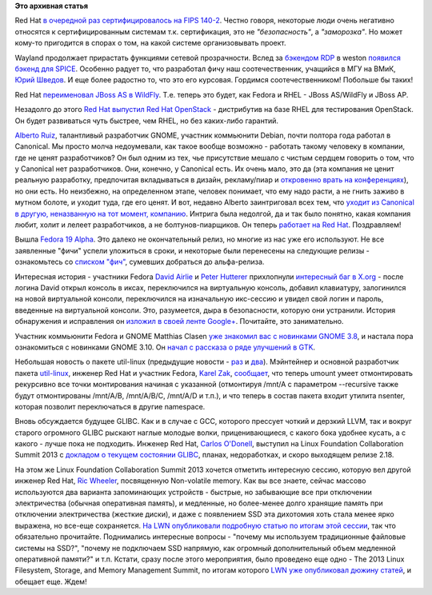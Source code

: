 .. title: Короткие новости
.. slug: Короткие-новости-5
.. date: 2013-04-24 13:48:31
.. tags:
.. category:
.. link:
.. description:
.. type: text
.. author: Peter Lemenkov

**Это архивная статья**

Red Hat `в очередной раз сертифицировалось на FIPS 140-2
<https://www.redhat.com/about/news/press-archive/2013/4/red-hat-completes-fips-1402-certifications>`__.
Честно говоря, некоторые люди очень негативно относятся к сертифицированным
системам т.к. сертификация, это не *"безопасность"*, а *"заморозка"*. Но может
кому-то пригодится в спорах о том, на какой системе организовывать проект.

Wayland продолжает прирастать функциями сетевой прозрачности. Вслед за
`бэкендом RDP </content/Короткие-новости-1>`__ в weston `появился бэкенд для
SPICE <https://www.phoronix.com/scan.php?page=news_item&px=MTM1NzQ>`__.
Особенно радует то, что разработал фичу наш соотечественник, учащийся в МГУ на
ВМиК, `Юрий Шведов <https://github.com/ein-shved>`__. И еще более радостно то,
что это его курсовая. Гордимся соотечественником! Побольше бы таких!

Red Hat `переименовал JBoss AS в WildFly
<http://www.serverwatch.com/server-news/red-hat-sets-jboss-free-with-wildfly-application-server.html>`__.
Т.е. теперь это будет, как Fedora и RHEL - JBoss AS/WildFly и JBoss AP.

Незадолго до этого `Red Hat выпустил Red Hat
OpenStack <http://techcrunch.com/2013/04/15/red-hat-announces-rdo-and-openstack-partner-program/>`__
- дистрибутив на базе RHEL для тестирования OpenStack. Он будет
развиваться чуть быстрее, чем RHEL, но без каких-либо гарантий.

`Alberto Ruiz <https://www.openhub.net/accounts/aruiz>`__, талантливый разработчик
GNOME, участник коммьюнити Debian, почти полтора года работал в Canonical. Мы
просто молча недоумевали, как такое вообще возможно - работать такому человеку
в компании, где не ценят разработчиков? Он был одним из тех, чье присутствие
мешало с чистым сердцем говорить о том, что у Canonical нет разработчиков. Они,
конечно, у Canonical есть. Их очень мало, это да (эта компания не ценит
реальную разработку, предпочитая вкладываться в дизайн, рекламу/пиар и
`откровенно врать на конференциях
<https://plus.google.com/116634425458974914726/posts/Vu41yQHE2px>`__), но они
есть. Но неизбежно, на определенном этапе, человек понимает, что ему надо
расти, а не гнить заживо в мутном болоте, и уходит туда, где его ценят. И вот,
недавно Alberto заинтриговал всех тем, что `уходит из Canonical в другую,
неназванную на тот момент, компанию
<http://aruiz.synaptia.net/siliconisland/2013/04/farewell-canonical.html>`__.
Интрига была недолгой, да и так было понятно, какая компания любит, холит и
лелеет разработчиков, а не болтунов-пиарщиков. Он теперь `работает на Red Hat
<http://aruiz.synaptia.net/siliconisland/2013/04/wearing-the-red-fedora.html>`__.
Поздравляем!

Вышла `Fedora 19 Alpha
<https://lists.fedoraproject.org/pipermail/announce/2013-April/003148.html>`__.
Это далеко не окончательный релиз, но многие из нас уже его используют. Не все
заявленные "фичи" успели уложиться в сроки, и некоторые были перенесены на
следующие релизы - ознакомьтесь со `списком "фич"
<https://fedoraproject.org/wiki/Releases/19/FeatureList>`__, сумевших добраться
до альфа-релиза.

Интересная история - участники Fedora `David Airlie
<https://www.openhub.net/accounts/airlied>`__ и `Peter Hutterer
<https://fedoraproject.org/wiki/User:Whot>`__ прихлопнули `интересный баг в
X.org <https://www.phoronix.com/scan.php?page=news_item&px=MTM1Mzk>`__ - после
логина David открыл консоль в иксах, переключился на виртуальную консоль,
добавил клавиатуру, залогинился на новой виртуальной консоли, переключился на
изначальную икс-сессию и увидел свой логин и пароль, введенные на виртуальной
консоли. Это, разумеется, дыра в безопасности, которую они устранили. История
обнаружения и исправления он `изложил в своей ленте Google+
<https://plus.google.com/104877287288155269055/posts/YqUmH95LTkh>`__.
Почитайте, это занимательно.

Участник коммьюнити Fedora и GNOME Matthias Clasen `уже знакомил вас с
новинками GNOME 3.8 </content/Короткие-новости>`__, и настала пора ознакомиться
с новинками GNOME 3.10. Он `начал с рассказа о ряде улучшений в GTK
<https://blogs.gnome.org/mclasen/2013/04/23/gtk-hackfest-days-3-and-4/>`__.

Небольшая новость о пакете util-linux (предыдущие новости - `раз
</content/Новости-пакета-util-linux>`__ и `два
</content/Новости-пакета-util-linux-снова>`__). Мэйнтейнер и основной
разработчик пакета `util-linux <https://en.wikipedia.org/wiki/Util-linux>`__,
инженер Red Hat и участник Fedora, `Karel Zak
<https://www.openhub.net/accounts/kzak>`__, `сообщает
<http://karelzak.blogspot.com/2013/04/umount8-mount8-and-nsenter1.html>`__, что
теперь umount умеет отмонтировать рекурсивно все точки монтирования начиная с
указанной (отмонтируя /mnt/A с параметром --recursive также будут отмонтированы
/mnt/A/B, /mnt/A/B/C, /mnt/A/D и т.п.), и что теперь в состав пакета входит
утилита nsenter, которая позволит переключаться в другие namespace.

Вновь обсуждается будущее GLIBC. Как и в случае с GCC, которого прессует чоткий
и дерзкий LLVM, так и вокруг старого огромного GLIBC рыскают наглые молодые
волки, приценивающиеся, с какого бока удобнее кусать, а с какого - лучше пока
не подходить. Инженер Red Hat, `Carlos O'Donell
<https://plus.google.com/116746191356411907058>`__, выступил на Linux Foundation
Collaboration Summit 2013 с `докладом о текущем состоянии GLIBC
<http://events.linuxfoundation.org/images/stories/slides/lfcs2013_odonell.pdf>`__,
планах, недоработках, и скоро выходящем релизе 2.18.

На этом же Linux Foundation Collaboration Summit 2013 хочется отметить
интересную сессию, которую вел другой инженер Red Hat, `Ric Wheeler
<http://www.linkedin.com/pub/ric-wheeler/6/880/939>`__, посвященную
Non-volatile memory. Как вы все знаете, сейчас массово используются два
варианта запоминающих устройств - быстрые, но забывающие все при отключении
электричества (обычная оперативная память), и медленные, но более-менее долго
хранящие память при отключении электричества (жесткие диски), и даже с
появлением SSD эта дихотомия хоть стала менее ярко выражена, но все-еще
сохраняется. `На LWN опубликовали подробную статью по итогам этой сессии
<https://lwn.net/Articles/547903/>`__, так что обязательно прочитайте.
Поднимались интересные вопросы - "почему мы используем традиционные файловые
системы на SSD?", "почему не подключаем SSD напрямую, как огромный
дополнительный объем медленной оперативной памяти?" и т.п. Кстати, сразу после
этого мероприятия, было проведено еще одно - The 2013 Linux Filesystem,
Storage, and Memory Management Summit, по итогам которого `LWN уже опубликовал
дюжину статей <https://lwn.net/Articles/548089/>`__, и обещает еще. Ждем!

